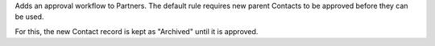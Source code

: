 Adds an approval workflow to Partners.
The default rule requires new parent Contacts to be approved
before they can be used.

For this, the new Contact record is kept as "Archived" until it is approved.

